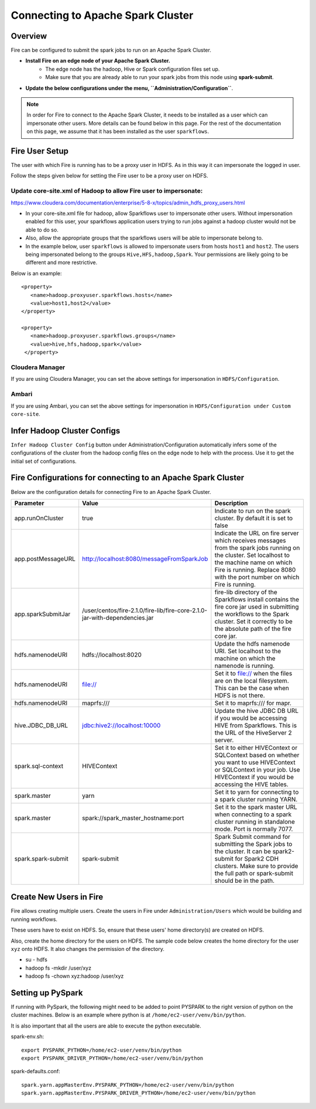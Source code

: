 Connecting to Apache Spark Cluster
==================================

Overview
--------

Fire can be configured to submit the spark jobs to run on an Apache Spark Cluster.

* **Install Fire on an edge node of your Apache Spark Cluster.**
    * The edge node has the hadoop, Hive or Spark configuration files set up.
    * Make sure that you are already able to run your spark jobs from this node using **spark-submit**.
* **Update the below configurations under the menu, ``Administration/Configuration``**.


.. Note:: In order for Fire to connect to the Apache Spark Cluster, it needs to be installed as a user which can impersonate other users. More details can be found below in this page. For the rest of the documentation on this page, we assume that it has been installed as the user ``sparkflows``.

Fire User Setup
---------------

The user with which Fire is running has to be a proxy user in HDFS. As in this way it can impersonate the logged in user.

Follow the steps given below for setting the Fire user to be a proxy user on HDFS.


Update core-site.xml of Hadoop to allow Fire user to impersonate:
^^^^^^


https://www.cloudera.com/documentation/enterprise/5-8-x/topics/admin_hdfs_proxy_users.html


* In your core-site.xml file for hadoop, allow Sparkflows user to impersonate other users. Without impersonation enabled for this user, your sparkflows application users trying to run jobs against a hadoop cluster would not be able to do so.

* Also, allow the appropriate groups that the sparkflows users will be able to impersonate belong to.

* In the example below, user ``sparkflows`` is allowed to impersonate users from hosts ``host1`` and ``host2``.  The users being impersonated belong to the groups ``Hive,HFS,hadoop,Spark``. Your permissions are likely going to be different and more restrictive.

Below is an example::


  <property>
     <name>hadoop.proxyuser.sparkflows.hosts</name>
     <value>host1,host2</value>
  </property>

  <property>
     <name>hadoop.proxyuser.sparkflows.groups</name>
     <value>hive,hfs,hadoop,spark</value>
   </property>


Cloudera Manager
^^^^^^^^^^^^^^^^

If you are using Cloudera Manager, you can set the above settings for impersonation in ``HDFS/Configuration``.

.. figure:: ../_assets/installation/cloudera-manager-hdfs-configuration.png
   :scale: 100%
   :alt: Cloudera Configs
   :align: center


Ambari
^^^^^^

If you are using Ambari, you can set the above settings for impersonation in ``HDFS/Configuration under Custom core-site``.

.. figure:: ../_assets/installation/ambari-hdfs-configuration.png
   :scale: 100%
   :alt: Ambari Configs
   :align: center



Infer Hadoop Cluster Configs
--------------------

``Infer Hadoop Cluster Config`` button under Administration/Configuration automatically infers some of the configurations of the cluster from the hadoop config files on the edge node to help with the process. Use it to get the initial set of configurations.

.. figure:: ../_assets/installation/infer-hadoop-configs.png
   :scale: 100%
   :alt: Infer Hadoop Configs
   :align: center


Fire Configurations for connecting to an Apache Spark Cluster
-------------------------------------------------------------

Below are the configuration details for connecting Fire to an Apache Spark Cluster.

.. list-table:: 
   :widths: 11 20 30
   :header-rows: 1

   * - Parameter
     - Value
     - Description
   * - app.runOnCluster
     - true
     - Indicate to run on the spark cluster. By default it is set to false
   * - app.postMessageURL
     - http://localhost:8080/messageFromSparkJob
     - Indicate the URL on fire server which receives messages from the spark jobs running on the cluster. Set localhost to the machine name on which Fire is running. Replace 8080 with the port number on which Fire is running.
   * - app.sparkSubmitJar
     - /user/centos/fire-2.1.0/fire-lib/fire-core-2.1.0-jar-with-dependencies.jar
     - fire-lib directory of the Sparkflows install contains the fire core jar used in submitting the workflows to the Spark cluster. Set it correctly to be the absolute path of the fire core jar. 
   * - hdfs.namenodeURI
     - hdfs://localhost:8020
     - Update the hdfs namenode URI. Set localhost to the machine on which the namenode is running.
   * - hdfs.namenodeURI
     - file://
     - Set it to file:// when the files are on the local filesystem. This can be the case when HDFS is not there.  
   * - hdfs.namenodeURI
     - maprfs:///
     - Set it to maprfs:/// for mapr.  
   * - hive.JDBC_DB_URL 
     - jdbc:hive2://localhost:10000 
     - Update the hive JDBC DB URL if you would be accessing HIVE from Sparkflows. This is the URL of the HiveServer 2 server.
   * - spark.sql-context 
     - HIVEContext
     - Set it to either HIVEContext or SQLContext based on whether you want to use HIVEContext or SQLContext in your job. Use HIVEContext if you would be accessing the HIVE tables. 
   * - spark.master  
     - yarn 
     - Set it to yarn for connecting to a spark cluster running YARN.  
   * - spark.master  
     - spark://spark_master_hostname:port
     - Set it to the spark master URL when connecting to a spark cluster running in standalone mode. Port is normally 7077.
   * - spark.spark-submit 
     - spark-submit
     - Spark Submit command for submitting the Spark jobs to the cluster. It can be spark2-submit for Spark2 CDH clusters. Make sure to provide the full path or spark-submit should be in the path.  

Create New Users in Fire
--------------------

Fire allows creating multiple users. Create the users in Fire under ``Administration/Users`` which would be building and running workflows.

These users have to exist on HDFS. So, ensure that these users' home directory(s) are created on HDFS.

Also, create the home directory for the users on HDFS. The sample code below creates the home directory for the user ``xyz`` onto HDFS. It also changes the permission of the directory.

* su - hdfs
* hadoop fs -mkdir /user/xyz
* hadoop fs -chown xyz:hadoop /user/xyz


Setting up PySpark
-------------------

If running with PySpark, the following might need to be added to point PYSPARK to the right version of python on the cluster machines. Below is an example where python is at ``/home/ec2-user/venv/bin/python``.

It is also important that all the users are able to execute the python executable.

spark-env.sh::

    export PYSPARK_PYTHON=/home/ec2-user/venv/bin/python
    export PYSPARK_DRIVER_PYTHON=/home/ec2-user/venv/bin/python

spark-defaults.conf::

    spark.yarn.appMasterEnv.PYSPARK_PYTHON=/home/ec2-user/venv/bin/python
    spark.yarn.appMasterEnv.PYSPARK_DRIVER_PYTHON=/home/ec2-user/venv/bin/python

